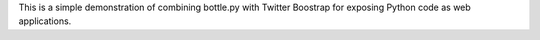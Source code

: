This is a simple demonstration of combining bottle.py with Twitter Boostrap
for exposing Python code as web applications.